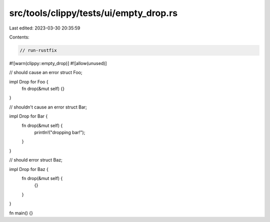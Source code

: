 src/tools/clippy/tests/ui/empty_drop.rs
=======================================

Last edited: 2023-03-30 20:35:59

Contents:

.. code-block:: rs

    // run-rustfix
#![warn(clippy::empty_drop)]
#![allow(unused)]

// should cause an error
struct Foo;

impl Drop for Foo {
    fn drop(&mut self) {}
}

// shouldn't cause an error
struct Bar;

impl Drop for Bar {
    fn drop(&mut self) {
        println!("dropping bar!");
    }
}

// should error
struct Baz;

impl Drop for Baz {
    fn drop(&mut self) {
        {}
    }
}

fn main() {}


